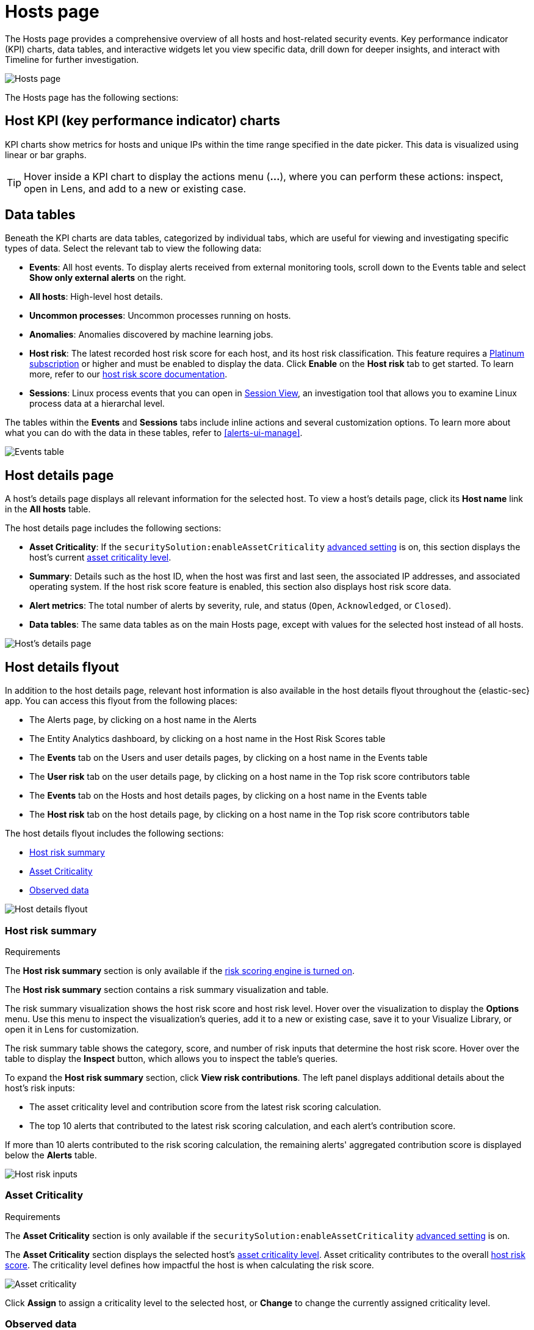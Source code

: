 [[hosts-overview]]
= Hosts page

The Hosts page provides a comprehensive overview of all hosts and host-related security events. Key performance indicator (KPI) charts, data tables, and interactive widgets let you view specific data, drill down for deeper insights, and interact with Timeline for further investigation.

[role="screenshot"]
image::images/hosts-ov-pg.png[Hosts page]

The Hosts page has the following sections:

[[host-KPI-charts]]
[discrete]
== Host KPI (key performance indicator) charts

KPI charts show metrics for hosts and unique IPs within the time range specified in the date picker. This data is visualized using linear or bar graphs.

TIP: Hover inside a KPI chart to display the actions menu (*...*), where you can perform these actions: inspect, open in Lens, and add to a new or existing case.

[[host-data-tables]]
[discrete]
== Data tables

Beneath the KPI charts are data tables, categorized by individual tabs, which are useful for viewing and investigating specific types of data. Select the relevant tab to view the following data:

* *Events*: All host events. To display alerts received from external monitoring tools, scroll down to the Events table and select *Show only external alerts* on the right.
* *All hosts*: High-level host details.
* *Uncommon processes*: Uncommon processes running on hosts.
* *Anomalies*: Anomalies discovered by machine learning jobs.
* *Host risk*: The latest recorded host risk score for each host, and its host risk classification. This feature requires a https://www.elastic.co/pricing[Platinum subscription] or higher and must be enabled to display the data. Click *Enable* on the *Host risk* tab to get started. To learn more, refer to our <<host-risk-score, host risk score documentation>>.  
* *Sessions*: Linux process events that you can open in <<session-view, Session View>>, an investigation tool that allows you to examine Linux process data at a hierarchal level.

The tables within the *Events* and *Sessions* tabs include inline actions and several customization options. To learn more about what you can do with the data in these tables, refer to <<alerts-ui-manage>>.

[role="screenshot"]
image::images/events-table.png[Events table]

[discrete]
[[host-details-page]]
== Host details page

A host's details page displays all relevant information for the selected host. To view a host's details page, click its *Host name* link in the *All hosts* table.

The host details page includes the following sections: 

* **Asset Criticality**: If the `securitySolution:enableAssetCriticality` <<enable-asset-criticality, advanced setting>> is on, this section displays the host's current <<asset-criticality, asset criticality level>>.
* *Summary*: Details such as the host ID, when the host was first and last seen, the associated IP addresses, and associated operating system. If the host risk score feature is enabled, this section also displays host risk score data. 
* *Alert metrics*: The total number of alerts by severity, rule, and status (`Open`, `Acknowledged`, or `Closed`).  
* *Data tables*: The same data tables as on the main Hosts page, except with values for the selected host instead of all hosts. 

[role="screenshot"]
image::images/hosts-detail-pg.png[Host's details page]

[discrete]
[[host-details-flyout]]
== Host details flyout

In addition to the host details page, relevant host information is also available in the host details flyout throughout the {elastic-sec} app. You can access this flyout from the following places:

* The Alerts page, by clicking on a host name in the Alerts 
* The Entity Analytics dashboard, by clicking on a host name in the Host Risk Scores table
* The **Events** tab on the Users and user details pages, by clicking on a host name in the Events table
* The **User risk** tab on the user details page, by clicking on a host name in the Top risk score contributors table
* The **Events** tab on the Hosts and host details pages, by clicking on a host name in the Events table
* The **Host risk** tab on the host details page, by clicking on a host name in the Top risk score contributors table

The host details flyout includes the following sections:

* <<host-risk-summary, Host risk summary>>
* <<host-asset-criticality-section, Asset Criticality>>
* <<host-observed-data, Observed data>>

[role="screenshot"]
image::images/host-details-flyout.png[Host details flyout]

[discrete]
[[host-risk-summary]]
=== Host risk summary

.Requirements
[sidebar]
--
The **Host risk summary** section is only available if the <<turn-on-risk-engine, risk scoring engine is turned on>>.
--

The **Host risk summary** section contains a risk summary visualization and table.

The risk summary visualization shows the host risk score and host risk level. Hover over the visualization to display the **Options** menu. Use this menu to inspect the visualization's queries, add it to a new or existing case, save it to your Visualize Library, or open it in Lens for customization.

The risk summary table shows the category, score, and number of risk inputs that determine the host risk score. Hover over the table to display the **Inspect** button, which allows you to inspect the table's queries.

To expand the **Host risk summary** section, click **View risk contributions**. The left panel displays additional details about the host's risk inputs:

* The asset criticality level and contribution score from the latest risk scoring calculation.
* The top 10 alerts that contributed to the latest risk scoring calculation, and each alert's contribution score.

If more than 10 alerts contributed to the risk scoring calculation, the remaining alerts' aggregated contribution score is displayed below the **Alerts** table.

[role="screenshot"]
image::images/host-risk-inputs.png[Host risk inputs]

[discrete]
[[host-asset-criticality-section]]
=== Asset Criticality

.Requirements
[sidebar]
--
The **Asset Criticality** section is only available if the `securitySolution:enableAssetCriticality` <<enable-asset-criticality, advanced setting>> is on.
--

The **Asset Criticality** section displays the selected host's <<asset-criticality, asset criticality level>>. Asset criticality contributes to the overall <<entity-risk-scoring, host risk score>>. The criticality level defines how impactful the host is when calculating the risk score.

[role="screenshot"]
image::images/host-asset-criticality.png[Asset criticality]

Click **Assign** to assign a criticality level to the selected host, or **Change** to change the currently assigned criticality level.

[discrete]
[[host-observed-data]]
=== Observed data

This section displays details such as the host ID, when the host was first and last seen, the associated IP addresses and operating system, and the relevant Endpoint integration policy information.

[role="screenshot"]
image::images/host-observed-data.png[Host observed data]
